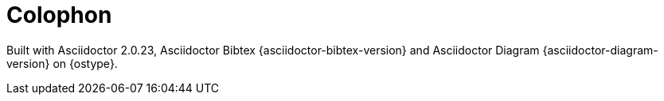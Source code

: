 [colophon]
= Colophon

ifdef::backend-html5[Built with Asciidoctor {asciidoctor-version}, Asciidoctor Bibtex {asciidoctor-bibtex-version} and Asciidoctor Diagram {asciidoctor-diagram-version} on {ostype}.]
ifndef::backend-html5[Built with Asciidoctor PDF {asciidoctor-pdf-version}, Asciidoctor Bibtex {asciidoctor-bibtex-version} and Asciidoctor Diagram {asciidoctor-diagram-version} on {ostype}.]

[horizontal]
ifdef::github-server-url,github-repository[]
ifdef::github-ref-name[]
Repository::
{github-server-url}/{github-repository}/tree/{github-ref-name}
endif::github-ref-name[]
ifdef::github-sha[]
Revision::
{github-server-url}/{github-repository}/commit/{github-sha}
endif::github-sha[]
ifdef::github-run-id[]
Build::
{github-server-url}/{github-repository}/actions/runs/{github-run-id}
endif::github-run-id[]
endif::github-server-url,github-repository[]